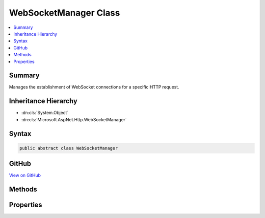 

WebSocketManager Class
======================



.. contents:: 
   :local:



Summary
-------

Manages the establishment of WebSocket connections for a specific HTTP request.





Inheritance Hierarchy
---------------------


* :dn:cls:`System.Object`
* :dn:cls:`Microsoft.AspNet.Http.WebSocketManager`








Syntax
------

.. code-block:: csharp

   public abstract class WebSocketManager





GitHub
------

`View on GitHub <https://github.com/aspnet/apidocs/blob/master/aspnet/httpabstractions/src/Microsoft.AspNet.Http.Abstractions/WebSocketManager.cs>`_





.. dn:class:: Microsoft.AspNet.Http.WebSocketManager

Methods
-------

.. dn:class:: Microsoft.AspNet.Http.WebSocketManager
    :noindex:
    :hidden:

    
    .. dn:method:: Microsoft.AspNet.Http.WebSocketManager.AcceptWebSocketAsync()
    
        
    
        Transitions the request to a WebSocket connection.
    
        
        :rtype: System.Threading.Tasks.Task{System.Net.WebSockets.WebSocket}
        :return: A task representing the completion of the transition.
    
        
        .. code-block:: csharp
    
           public virtual Task<WebSocket> AcceptWebSocketAsync()
    
    .. dn:method:: Microsoft.AspNet.Http.WebSocketManager.AcceptWebSocketAsync(System.String)
    
        
    
        Transitions the request to a WebSocket connection using the specified sub-protocol.
    
        
        
        
        :param subProtocol: The sub-protocol to use.
        
        :type subProtocol: System.String
        :rtype: System.Threading.Tasks.Task{System.Net.WebSockets.WebSocket}
        :return: A task representing the completion of the transition.
    
        
        .. code-block:: csharp
    
           public abstract Task<WebSocket> AcceptWebSocketAsync(string subProtocol)
    

Properties
----------

.. dn:class:: Microsoft.AspNet.Http.WebSocketManager
    :noindex:
    :hidden:

    
    .. dn:property:: Microsoft.AspNet.Http.WebSocketManager.IsWebSocketRequest
    
        
    
        Gets a value indicating whether the request is a WebSocket establishment request.
    
        
        :rtype: System.Boolean
    
        
        .. code-block:: csharp
    
           public abstract bool IsWebSocketRequest { get; }
    
    .. dn:property:: Microsoft.AspNet.Http.WebSocketManager.WebSocketRequestedProtocols
    
        
    
        Gets the list of requested WebSocket sub-protocols.
    
        
        :rtype: System.Collections.Generic.IList{System.String}
    
        
        .. code-block:: csharp
    
           public abstract IList<string> WebSocketRequestedProtocols { get; }
    

